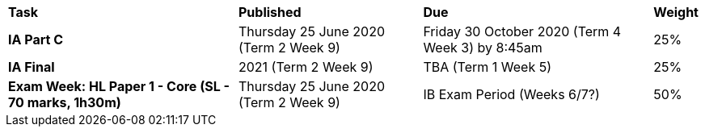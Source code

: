 [cols="5,4,5,1"]
|===

^|*Task*
^|*Published*
^|*Due*
^|*Weight*

{set:cellbgcolor:white}
.^|*IA Part C*
.^|Thursday 25 June 2020 (Term 2 Week 9)
.^|Friday 30 October 2020 (Term 4 Week 3) by 8:45am
^.^|25%

.^|*IA Final*
.^|2021 (Term 2 Week 9)
.^|TBA (Term 1 Week 5)
^.^|25%

.^|*Exam Week: HL Paper 1 - Core (SL - 70 marks, 1h30m)*
.^|Thursday 25 June 2020 (Term 2 Week 9)
.^|IB Exam Period (Weeks 6/7?)
^.^|50%

|===
